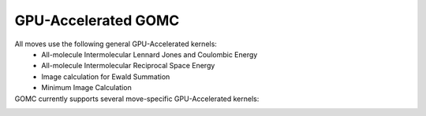 GPU-Accelerated GOMC
====================

All moves use the following general GPU-Accelerated kernels:
    - All-molecule Intermolecular Lennard Jones and Coulombic Energy
    - All-molecule Intermolecular Reciprocal Space Energy
    - Image calculation for Ewald Summation
    - Minimum Image Calculation

GOMC currently supports several move-specific GPU-Accelerated kernels:
  ..
    - Non-Equilibrium Molecule Transfer
  ..
        - Single-molecule Reciprocal Space
  ..
        - Single-molecule Energy Change

    - Multi-Particle Moves:
        - All-molecule Intermolecular Force (Lennard Jones and Coulombic)
        - All-molecule Intermolecular Reciprocal Space Force
        - Force-biased MultiParticle
            - All-molecule Force-biased Translation/Rotation
        - Brownian-Motion MultiParticle
            - All-molecule Brownian-motion Translation/Rotation

